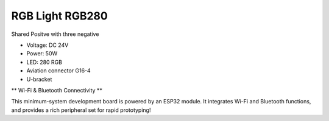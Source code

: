 RGB Light RGB280
===============================

Shared Positve with three negative


* Voltage: DC 24V
* Power: 50W
* LED: 280 RGB 
* Aviation connector G16-4
* U-bracket


.. image:: ../image/rgbpanel.png

\** Wi-Fi & Bluetooth Connectivity **\

This minimum-system development board is powered by an ESP32 module. It integrates Wi-Fi and Bluetooth functions, and provides a rich peripheral set for rapid prototyping!